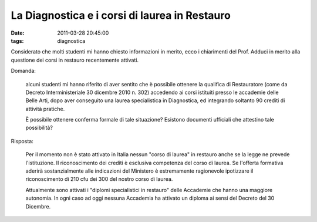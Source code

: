 La Diagnostica e i corsi di laurea in Restauro
==============================================

:date: 2011-03-28 20:45:00
:tags: diagnostica

Considerato che molti studenti mi hanno chiesto informazioni in merito,
ecco i chiarimenti del Prof. Adduci in merito alla questione dei corsi
in restauro recentemente attivati.

Domanda:

    alcuni studenti mi hanno riferito di aver sentito che è possibile
    ottenere la qualifica di Restauratore (come da Decreto
    Interministeriale 30 dicembre 2010 n. 302) accedendo ai corsi
    istituiti presso le accademie delle Belle Arti, dopo aver conseguito
    una laurea specialistica in Diagnostica, ed integrando soltanto 90
    crediti di attività pratiche.

    È possibile ottenere conferma formale di tale situazione? Esistono
    documenti ufficiali che attestino tale possibilità?

Risposta:

    Per il momento non è stato attivato in Italia nessun "corso di
    laurea" in restauro anche se la legge ne prevede l'istituzione. Il
    riconoscimento dei crediti è esclusiva competenza del corso di
    laurea. Se l'offerta formativa aderirà sostanzialmente alle
    indicazioni del Ministero è estremamente ragionevole ipotizzare il
    riconoscimento di 210 cfu dei 300 del nostro corso di laurea.

    Attualmente sono attivati i "diplomi specialistici in restauro"
    delle Accademie che hanno una maggiore autonomia. In ogni caso ad
    oggi nessuna Accademia ha attivato un diploma ai sensi del Decreto
    del 30 Dicembre.

